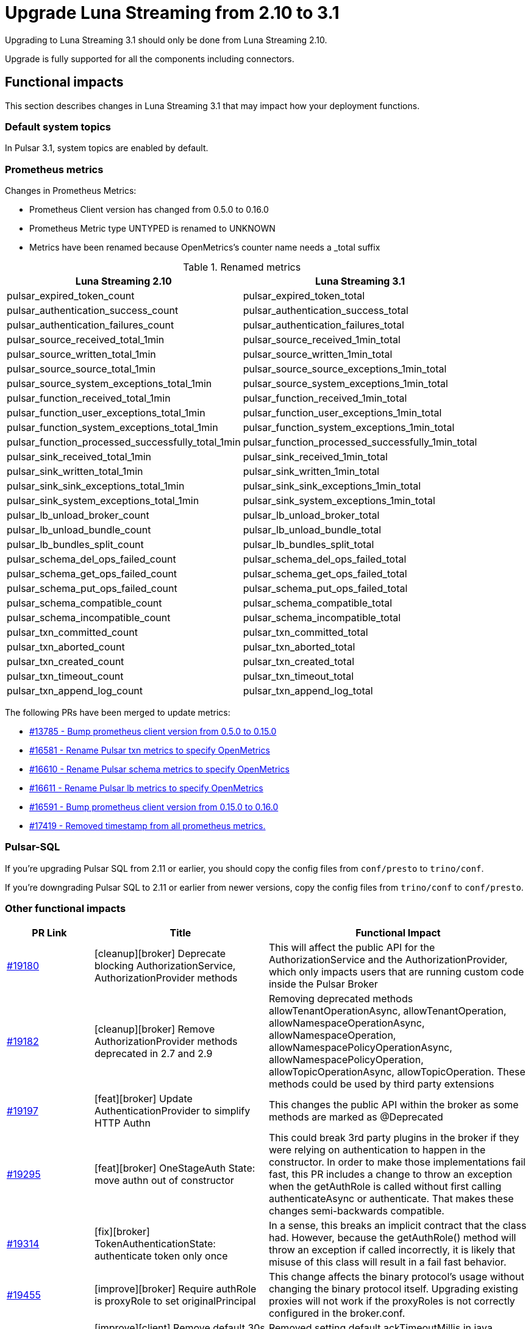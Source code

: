 = Upgrade Luna Streaming from 2.10 to 3.1
:navtitle: Upgrade from 2.10 to 3.1

Upgrading to Luna Streaming 3.1 should only be done from Luna Streaming 2.10.

Upgrade is fully supported for all the components including connectors.

== Functional impacts

This section describes changes in Luna Streaming 3.1 that may impact how your deployment functions.

=== Default system topics

In Pulsar 3.1, system topics are enabled by default.

=== Prometheus metrics

Changes in Prometheus Metrics:

* Prometheus Client version has changed from 0.5.0 to 0.16.0
* Prometheus Metric type UNTYPED is renamed to UNKNOWN
* Metrics have been renamed because OpenMetrics's counter name needs a _total suffix

.Renamed metrics
[cols="2,2"]
|===
|Luna Streaming 2.10 |Luna Streaming 3.1

|pulsar_expired_token_count
|pulsar_expired_token_total

|pulsar_authentication_success_count
|pulsar_authentication_success_total

|pulsar_authentication_failures_count
|pulsar_authentication_failures_total

|pulsar_source_received_total_1min
|pulsar_source_received_1min_total

|pulsar_source_written_total_1min
|pulsar_source_written_1min_total

|pulsar_source_source_total_1min
|pulsar_source_source_exceptions_1min_total

|pulsar_source_system_exceptions_total_1min
|pulsar_source_system_exceptions_1min_total

|pulsar_function_received_total_1min
|pulsar_function_received_1min_total

|pulsar_function_user_exceptions_total_1min
|pulsar_function_user_exceptions_1min_total

|pulsar_function_system_exceptions_total_1min
|pulsar_function_system_exceptions_1min_total

|pulsar_function_processed_successfully_total_1min
|pulsar_function_processed_successfully_1min_total

|pulsar_sink_received_total_1min
|pulsar_sink_received_1min_total

|pulsar_sink_written_total_1min
|pulsar_sink_written_1min_total

|pulsar_sink_sink_exceptions_total_1min
|pulsar_sink_sink_exceptions_1min_total

|pulsar_sink_system_exceptions_total_1min
|pulsar_sink_system_exceptions_1min_total

|pulsar_lb_unload_broker_count
|pulsar_lb_unload_broker_total

|pulsar_lb_unload_bundle_count
|pulsar_lb_unload_bundle_total

|pulsar_lb_bundles_split_count
|pulsar_lb_bundles_split_total

|pulsar_schema_del_ops_failed_count
|pulsar_schema_del_ops_failed_total

|pulsar_schema_get_ops_failed_count
|pulsar_schema_get_ops_failed_total

|pulsar_schema_put_ops_failed_count
|pulsar_schema_put_ops_failed_total

|pulsar_schema_compatible_count
|pulsar_schema_compatible_total

|pulsar_schema_incompatible_count
|pulsar_schema_incompatible_total

|pulsar_txn_committed_count
|pulsar_txn_committed_total

|pulsar_txn_aborted_count
|pulsar_txn_aborted_total

|pulsar_txn_created_count
|pulsar_txn_created_total

|pulsar_txn_timeout_count
|pulsar_txn_timeout_total

|pulsar_txn_append_log_count
|pulsar_txn_append_log_total
|===

The following PRs have been merged to update metrics:

* https://github.com/apache/pulsar/pull/13785[#13785 - Bump prometheus client version from 0.5.0 to 0.15.0]
* https://github.com/apache/pulsar/pull/16581[#16581 - Rename Pulsar txn metrics to specify OpenMetrics]
* https://github.com/apache/pulsar/pull/16610[#16610 - Rename Pulsar schema metrics to specify OpenMetrics]
* https://github.com/apache/pulsar/pull/16611[#16611 - Rename Pulsar lb metrics to specify OpenMetrics]
* https://github.com/apache/pulsar/pull/16591[#16591 - Bump prometheus client version from 0.15.0 to 0.16.0]
* https://github.com/apache/pulsar/pull/17419[#17419 - Removed timestamp from all prometheus metrics.]

=== Pulsar-SQL

If you're upgrading Pulsar SQL from 2.11 or earlier, you should copy the config files from `conf/presto` to `trino/conf`.

If you're downgrading Pulsar SQL to 2.11 or earlier from newer versions, copy the config files from `trino/conf` to `conf/presto`.

=== Other functional impacts

[cols="1,2,3"]
|===
|PR Link |Title |Functional Impact

|https://github.com/apache/pulsar/pull/19180[#19180]
|[cleanup][broker] Deprecate blocking AuthorizationService, AuthorizationProvider methods
|This will affect the public API for the AuthorizationService and the AuthorizationProvider, which only impacts users that are running custom code inside the Pulsar Broker

|https://github.com/apache/pulsar/pull/19182[#19182]
|[cleanup][broker] Remove AuthorizationProvider methods deprecated in 2.7 and 2.9
|Removing deprecated methods allowTenantOperationAsync, allowTenantOperation, allowNamespaceOperationAsync, allowNamespaceOperation, allowNamespacePolicyOperationAsync, allowNamespacePolicyOperation, allowTopicOperationAsync, allowTopicOperation. These methods could be used by third party extensions

|https://github.com/apache/pulsar/pull/19197[#19197]
|[feat][broker] Update AuthenticationProvider to simplify HTTP Authn
|This changes the public API within the broker as some methods are marked as @Deprecated

|https://github.com/apache/pulsar/pull/19295[#19295]
|[feat][broker] OneStageAuth State: move authn out of constructor
|This could break 3rd party plugins in the broker if they were relying on authentication to happen in the constructor. In order to make those implementations fail fast, this PR includes a change to throw an exception when the getAuthRole is called without first calling authenticateAsync or authenticate. That makes these changes semi-backwards compatible.

|https://github.com/apache/pulsar/pull/19314[#19314]
|[fix][broker] TokenAuthenticationState: authenticate token only once
|In a sense, this breaks an implicit contract that the class had. However, because the getAuthRole() method will throw an exception if called incorrectly, it is likely that misuse of this class will result in a fail fast behavior.

|https://github.com/apache/pulsar/pull/19455[#19455]
|[improve][broker] Require authRole is proxyRole to set originalPrincipal
|This change affects the binary protocol's usage without changing the binary protocol itself. Upgrading existing proxies will not work if the proxyRoles is not correctly configured in the broker.conf.

|https://github.com/apache/pulsar/pull/19486[#19486]
|[improve][client] Remove default 30s ackTimeout when setting DLQ policy on java consumer
|Removed setting default ackTimeoutMillis in java ConsumerBuilder when a deadLetterPolicy is set. It has to be specified exclusively to use.
|===

== Configuration impacts

=== Removed in 3.1

* https://github.com/apache/pulsar/pull/14506[#14506] removes `managedLedgerNumWorkerThreads`. The `MetadataStore` instance is passed from the `PulsarService` directly to the `ManagedLedgerFactory`.

* The `conf/presto` directory has been removed.

=== Deprecated and default values changed in 3.1

.`broker.conf` and `standalone.conf` values
[cols="1,1,1"]
|===
|Configuration |Luna Streaming 2.10 Default | Luna Streaming 3.1 Default

|Managed ledger cache eviction frequency
|`managedLedgerCacheEvictionFrequency=100.0`
|`managedLedgerCacheEvictionFrequency=0`

|Max unacked ranges to persist in ZooKeeper
|`managedLedgerMaxUnackedRangesToPersistInZooKeeper=1000`
|`managedLedgerMaxUnackedRangesToPersistInZooKeeper=-1`
|===

=== Changed in 3.1

.`broker.conf` and `standalone.conf` values
[cols="1,1,1"]
|===
|Configuration |Luna Streaming 2.10 Default | Luna Streaming 3.1 Default

|`systemTopicEnabled`
Enable or disable system topic
|false
|true
|`topicLevelPoliciesEnabled`
Enable or disable topic level policies (depends on system topic)
|false
|true
|`supportedNamespaceBundleSplitAlgorithms`
Supported algorithms for namespace bundle split
|`range_equally_divide`,`topic_count_equally_divide`,`specified_positions_divide`
|`range_equally_divide`,`topic_count_equally_divide`,`specified_positions_divide`,`flow_or_qps_equally_divide`
|`loadBalancerDirectMemoryResourceWeight`
Direct memory usage weight for calculating resource usage in `ThresholdShedder ` strategy
|1.0
|0
|`fileSystemProfilePath`
File System Storage profile path
|`../conf/filesystem_offload_core_site.xml`
|`conf/filesystem_offload_core_site.xml`
|`gcsManagedLedgerOffloadMaxBlockSizeInBytes`
Max block size in bytes for Google Cloud Storage ledger offload
|67108864
|134217728
|===

== Operational impacts

This section describes changes in Luna Streaming 3.1 that may impact how your deployment operates.

=== Upgrade to JDK 17

Luna Streaming 3.1 uses JDK 17. This changes the Pulsar server module's javac release version to 17.

Client and client-server shared modules will remain at the target Java 8 release.

The modification is described in detail in PIP-156 in https://github.com/apache/pulsar/pull/15207[#15207].

=== Removed Python 2 support

Luna Streaming 3.1 removes Python 2 from build scripts.

Python3 is used in the build image.

The build image has been updated to ubuntu:20.04 as there is no Python 3.7 support in the old Ubuntu.

Executable scripts have been updated to use python3 instead of python.

The modification is described in detail in PIP-155 in https://github.com/apache/pulsar/pull/15376[#15376]

=== Updated Prometheus metrics

Prometheus metrics have been updated in Luna Streaming 3.1.

See <<Prometheus metrics>> for details.

== Known issues

This section describes known issues encountered when upgrading to Luna Streaming 3.1.

=== Bookkeeper / RocksDB format

Pulsar 3.1 uses RocksDB 7.x, which writes in a format that is not compatible with RocksDB 6.x, which is used by LunaStreaming 2.10 via Bookkeeper 4.14.

**Downgrading to 2.10 from 3.1 is not supported for Bookies and ZooKeeper**. All other components such as Broker, Proxy and Functions Worker can be downgraded at any time.

For more information, see https://github.com/apache/pulsar/issues/22051[(Bug) Downgrade issue #22051 - apache/pulsar · GitHub].s

To reproduce the issue where Bookkeeper instances fail to downgrade:

. Install Luna Streaming 2.10.
. Upgrade to Luna Streaming 3.1.
. Downgrade to Luna Streaming 2.10.

Stack trace for the downgrade failure:

[%collapsible]
=====
[source,java]
----
2024-02-23T11:42:13,993+0000 [main] INFO  org.apache.bookkeeper.bookie.storage.ldb.SingleDirectoryDbLedgerStorage - Creating single directory db ledger storage on data/bookkeeper/ledgers/current
2024-02-23T11:42:14,146+0000 [main] INFO  org.apache.bookkeeper.proto.BookieNettyServer - Shutting down BookieNettyServer
2024-02-23T11:42:14,155+0000 [main] ERROR org.apache.bookkeeper.server.Main - Failed to build bookie server
java.io.IOException: Error open RocksDB database
	at org.apache.bookkeeper.bookie.storage.ldb.KeyValueStorageRocksDB.<init>(KeyValueStorageRocksDB.java:200) ~[com.datastax.oss-bookkeeper-server-4.14.5.1.0.2.jar:4.14.5.1.0.2]
	at org.apache.bookkeeper.bookie.storage.ldb.KeyValueStorageRocksDB.<init>(KeyValueStorageRocksDB.java:89) ~[com.datastax.oss-bookkeeper-server-4.14.5.1.0.2.jar:4.14.5.1.0.2]
	at org.apache.bookkeeper.bookie.storage.ldb.KeyValueStorageRocksDB.lambda$static$0(KeyValueStorageRocksDB.java:63) ~[com.datastax.oss-bookkeeper-server-4.14.5.1.0.2.jar:4.14.5.1.0.2]
	at org.apache.bookkeeper.bookie.storage.ldb.LedgerMetadataIndex.<init>(LedgerMetadataIndex.java:68) ~[com.datastax.oss-bookkeeper-server-4.14.5.1.0.2.jar:4.14.5.1.0.2]
	at org.apache.bookkeeper.bookie.storage.ldb.SingleDirectoryDbLedgerStorage.<init>(SingleDirectoryDbLedgerStorage.java:170) ~[com.datastax.oss-bookkeeper-server-4.14.5.1.0.2.jar:4.14.5.1.0.2]
	at org.apache.bookkeeper.bookie.storage.ldb.DbLedgerStorage.newSingleDirectoryDbLedgerStorage(DbLedgerStorage.java:150) ~[com.datastax.oss-bookkeeper-server-4.14.5.1.0.2.jar:4.14.5.1.0.2]
	at org.apache.bookkeeper.bookie.storage.ldb.DbLedgerStorage.initialize(DbLedgerStorage.java:129) ~[com.datastax.oss-bookkeeper-server-4.14.5.1.0.2.jar:4.14.5.1.0.2]
	at org.apache.bookkeeper.bookie.Bookie.<init>(Bookie.java:818) ~[com.datastax.oss-bookkeeper-server-4.14.5.1.0.2.jar:4.14.5.1.0.2]
	at org.apache.bookkeeper.proto.BookieServer.newBookie(BookieServer.java:152) ~[com.datastax.oss-bookkeeper-server-4.14.5.1.0.2.jar:4.14.5.1.0.2]
	at org.apache.bookkeeper.proto.BookieServer.<init>(BookieServer.java:120) ~[com.datastax.oss-bookkeeper-server-4.14.5.1.0.2.jar:4.14.5.1.0.2]
	at org.apache.bookkeeper.server.service.BookieService.<init>(BookieService.java:52) ~[com.datastax.oss-bookkeeper-server-4.14.5.1.0.2.jar:4.14.5.1.0.2]
	at org.apache.bookkeeper.server.Main.buildBookieServer(Main.java:304) ~[com.datastax.oss-bookkeeper-server-4.14.5.1.0.2.jar:4.14.5.1.0.2]
	at org.apache.bookkeeper.server.Main.doMain(Main.java:226) ~[com.datastax.oss-bookkeeper-server-4.14.5.1.0.2.jar:4.14.5.1.0.2]
	at org.apache.bookkeeper.server.Main.main(Main.java:208) ~[com.datastax.oss-bookkeeper-server-4.14.5.1.0.2.jar:4.14.5.1.0.2]
Caused by: org.rocksdb.RocksDBException: unknown checksum type 4 in data/bookkeeper/ledgers/current/ledgers/000006.sst offset 1020 size 33
	at org.rocksdb.RocksDB.open(Native Method) ~[org.rocksdb-rocksdbjni-6.10.2.jar:?]
	at org.rocksdb.RocksDB.open(RocksDB.java:239) ~[org.rocksdb-rocksdbjni-6.10.2.jar:?]
	at org.apache.bookkeeper.bookie.storage.ldb.KeyValueStorageRocksDB.<init>(KeyValueStorageRocksDB.java:197) ~[com.datastax.oss-bookkeeper-server-4.14.5.1.0.2.jar:4.14.5.1.0.2]
	... 13 more
----
=====

== Upgrade procedure

Luna Streaming can be deployed on Bare metal, Docker, and Kubernetes.

This guide will only address Kubernetes deployment.

For more information on upgrading bare metal and Docker Pulsar deployments, see the https://pulsar.apache.org/docs/3.3.x/administration-upgrade/[Pulsar documentation].

=== Kubernetes deployment using KAAP Operator

Deploying Luna Streaming on Kubernetes with KAAP (Kubernetes Autoscaling for Apache Pulsar) Operator is a common method for running Pulsar in a cloud-native environment.

For more information, see the xref:kaap-operator::index.adoc[KAAP documentation].

. Back up your existing Pulsar data and configurations to prevent data loss.
. To save your current Helm release configuration, run the following command:
+
[source,bash,subs="+quotes"]
----
helm get values *RELEASE-NAME* > pulsar-backup-values.yaml
----
+
. To update the DataStax Pulsar Helm chart repository, run the following command:
+
[source,bash]
----
helm repo update
----
+
. Open `helm/kaap-stack/values.yaml` and update the image tag to 3.1.0 (or the specific tag you wish to use).
+
[source,yaml]
----
kaap:
  enabled: true
  cluster:
    name: pulsar
    create: true
  spec:
    global:
      name: pulsar
      image:
        datastax/lunastreaming-all: 3.1_4.5
----
+
. Review and modify any other configuration parameters that may have changed between versions, such as resource limits, storage classes, and additional components. To modify other configurations, update `values.yaml` as needed. For example, to modify the broker's namespace shedding and splitting configurations, update the following fields:
+
[source,yaml]
----
kaap:
  enabled: true
  cluster:
    name: pulsar
    create: true
  spec:
    global:
      name: pulsar
    broker:
      replicas: 2
      config:
        loadBalancerNamespaceBundleSplitConditionHitCountThreshold: 1
        loadBalancerSheddingConditionHitCountThreshold: 1e
----
+
. To upgrade your existing Pulsar installation, run the following Helm command.
This command assumes the default `pulsar` namespace. If you are using a different namespace, replace `pulsar` with your namespace.
The `--wait` flag ensures that Helm waits until all pods are ready before completing the upgrade.
+
[source,bash,subs="+quotes"]
----
helm upgrade --namespace *NAMESPACE* --wait --debug --timeout 1200s \
--dependency-update pulsar *KAAP-REPO-DIRECTORY*/helm/kaap-stack \
--values *PATH-TO-CURRENT-VALUES-FILE*.yaml
----
+
. Check the status of the pods to ensure they are running correctly:
+
[source,bash,subs="+quotes"]
----
kubectl get pods --namespace *NAMESPACE*
----

. Check the logs for any issues:
+
[source,bash,subs="+quotes"]
----
kubectl logs *POD-NAME* -n *NAMESPACE*
----

. After upgrading, check if any additional configurations are required for new features in version 3.1. Adjust settings related to multi-tenancy, security, and observability as needed. Ensure all necessary configurations are in place and correct after the upgrade.
. Test the functionality of your Pulsar cluster by sending messages and ensuring that consumers can read them without issues. Conduct functional tests to ensure that the upgrade did not impact existing applications and that new features work as expected.

// known issues

=== Kubernetes deployment using Helm chart

The Helm chart for Luna Streaming is available in the https://github.com/datastax/pulsar-helm-chart/blob/master/helm-chart-sources/pulsar/values.yaml[Helm chart sources] repository.

Deploying Luna Streaming on Kubernetes using the DataStax Helm chart is another common method for running Pulsar in a cloud-native environment.

. Back up your existing Pulsar data and configurations to prevent data loss.
. To save your current Helm release configuration, run the following command:
+
[source,bash,subs="+quotes"]
----
helm get values *RELEASE-NAME* > pulsar-backup-values.yaml
----
+
. To update the DataStax Pulsar Helm chart repository, run the following command:
+
[source,bash]
----
helm repo update
----
+
. Open `helm-chart-sources/pulsar/values.yaml` and update the image tag to 3.1.0 (or the specific tag you wish to use).
+
[source,yaml]
----
image:
  broker:
    # If not using tiered storage, you can use the smaller pulsar image
    # for the broker
    repository: datastax/lunastreaming-all
    pullPolicy: IfNotPresent
    tag: 3.1_4.5
  brokerSts:
    # If not using tiered storage, you can use the smaller pulsar image
    # for the broker
    repository: apachepulsar/pulsar
    pullPolicy: IfNotPresent
    tag: latest
  function:
    repository: apachepulsar/pulsar
    pullPolicy: IfNotPresent
    tag: latest
  zookeeper:
    repository: apachepulsar/pulsar
    pullPolicy: IfNotPresent
    tag: latestupgr
  bookkeeper:
    repository: apachepulsar/pulsar
    pullPolicy: IfNotPresent
    tag: latest
  proxy:
    repository: apachepulsar/pulsar
    pullPolicy: IfNotPresent
    tag: latest
  bastion:
    repository: apachepulsar/pulsar
    pullPolicy: IfNotPresent
    tag: latest
----
. Review and modify any other configuration parameters that may have changed between versions, such as resource limits, storage classes, and additional components. To modify other configurations, update `values.yaml` as needed. For example, to modify the broker's replica count, update the following fields:
+
[source,yaml]
----
broker:
  component: broker
  replicaCount: 2
  configData:
    brokerDeduplicationEnabled: "false"
----

. To upgrade your existing Pulsar installation, run the following Helm command.
This command assumes the default `pulsar` namespace. If you are using a different namespace, replace `pulsar` with your namespace.
The `--wait` flag ensures that Helm waits until all pods are ready before completing the upgrade.
+
[source,bash,subs="+quotes"]
----
helm upgrade --namespace *NAMESPACE* --wait --debug --timeout 1200s \
--dependency-update pulsar *KAAP-REPO-DIRECTORY*/helm/kaap-stack \
--values *PATH-TO-CURRENT-VALUES-FILE*.yaml
----

. To check the status of the pods to ensure they are running correctly, run the following command:
+
[source,bash,subs="+quotes"]
----
kubectl get pods --namespace *NAMESPACE*
----

. To check the logs for any issues, run the following command:
+
[source,bash,subs="+quotes"]
----
kubectl logs *POD-NAME* -n *NAMESPACE*
----

. After upgrading, check if any additional configurations are required for new features in version 3.1. Adjust settings related to multi-tenancy, security, and observability as needed. Ensure all necessary configurations are in place and correct after the upgrade.
. Test the functionality of your Pulsar cluster by sending messages and ensuring that consumers can read them without issues. Conduct functional tests to ensure that the upgrade did not impact existing applications and that new features work as expected.


